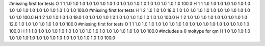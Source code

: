 #missing first for tests
O 1 1 1.0 1.0 1.0 1.0 1.0 1.0 1.0 1.0 1.0 1.0 1.0 1.0 1.0 1.0 1.0 1.0 1.0  100.0
H 1 1 1.0 1.0 1.0 1.0 1.0 1.0 1.0 1.0 1.0 1.0 1.0 1.0 1.0 1.0 1.0 1.0 1.0  100.0
#missing first for tests
H 1 2 1.0 1.0 1.0 18.0 1.0 1.0 1.0 1.0 1.0 1.0 1.0 1.0 1.0 1.0 1.0 1.0 1.0 100.0 
H 1 2 1.0 1.0 1.0 1.0 19.0 1.0 1.0 1.0 1.0 1.0 1.0 1.0 1.0 1.0 1.0 1.0 1.0 100.0 
H 1 2 1.0 1.0 1.0 1.0 1.0 1.0 1.0 1.0 1.0 12.0 1.0 1.0 1.0 1.0 1.0 1.0 1.0 100.0 
#missing first for tests
O 1 1 1.0 1.0 1.0 1.0 1.0 1.0 1.0 1.0 1.0 1.0 1.0 1.0 1.0 1.0 1.0 1.0 1.0  100.0
H 1 1 1.0 1.0 1.0 1.0 1.0 1.0 1.0 1.0 1.0 1.0 1.0 1.0 1.0 1.0 1.0 1.0 1.0  100.0
#includes a 0 moltype for qm
H 1 0 1.0 1.0 1.0 1.0 1.0 1.0 1.0 1.0 1.0 1.0 1.0 1.0 1.0 1.0 1.0 1.0 1.0  100.0